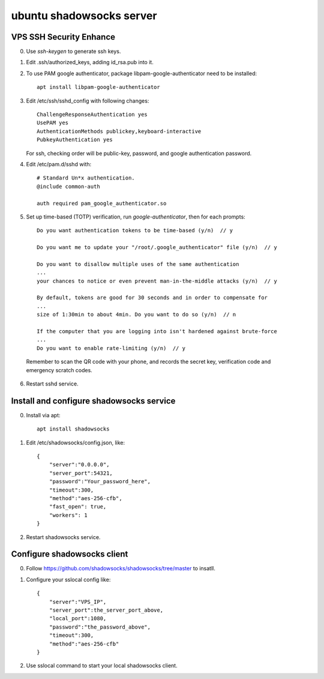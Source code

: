 *************************
ubuntu shadowsocks server
*************************

VPS SSH Security Enhance
========================

0. Use `ssh-keygen` to generate ssh keys.

1. Edit .ssh/authorized_keys, adding id_rsa.pub into it.

2. To use PAM google authenticator, package libpam-google-authenticator need to be installed::

    apt install libpam-google-authenticator

3. Edit /etc/ssh/sshd_config with following changes::

    ChallengeResponseAuthentication yes
    UsePAM yes
    AuthenticationMethods publickey,keyboard-interactive
    PubkeyAuthentication yes

   For ssh, checking order will be public-key, password, and google authentication password.

4. Edit /etc/pam.d/sshd with::

    # Standard Un*x authentication.
    @include common-auth

    auth required pam_google_authenticator.so

5. Set up time-based (TOTP) verification, run `google-authenticator`, then for each prompts::

    Do you want authentication tokens to be time-based (y/n)  // y
    
    Do you want me to update your "/root/.google_authenticator" file (y/n)  // y
    
    Do you want to disallow multiple uses of the same authentication
    ...
    your chances to notice or even prevent man-in-the-middle attacks (y/n)  // y
    
    By default, tokens are good for 30 seconds and in order to compensate for
    ...
    size of 1:30min to about 4min. Do you want to do so (y/n)  // n
    
    If the computer that you are logging into isn't hardened against brute-force
    ...
    Do you want to enable rate-limiting (y/n)  // y

  Remember to scan the QR code with your phone, and records the secret key, verification code and emergency scratch codes.

6. Restart sshd service.


Install and configure shadowsocks service
=========================================

0. Install via apt::

    apt install shadowsocks

1. Edit /etc/shadowsocks/config.json, like::

    {
        "server":"0.0.0.0",
        "server_port":54321,
        "password":"Your_password_here",
        "timeout":300,
        "method":"aes-256-cfb",
        "fast_open": true,
        "workers": 1
    }

2. Restart shadowsocks service.


Configure shadowsocks client
============================

0. Follow https://github.com/shadowsocks/shadowsocks/tree/master to insatll.

1. Configure your sslocal config like::

    {
        "server":"VPS_IP",
        "server_port":the_server_port_above,
        "local_port":1080,
        "password":"the_password_above",
        "timeout":300,
        "method":"aes-256-cfb"
    }

2. Use sslocal command to start your local shadowsocks client.
